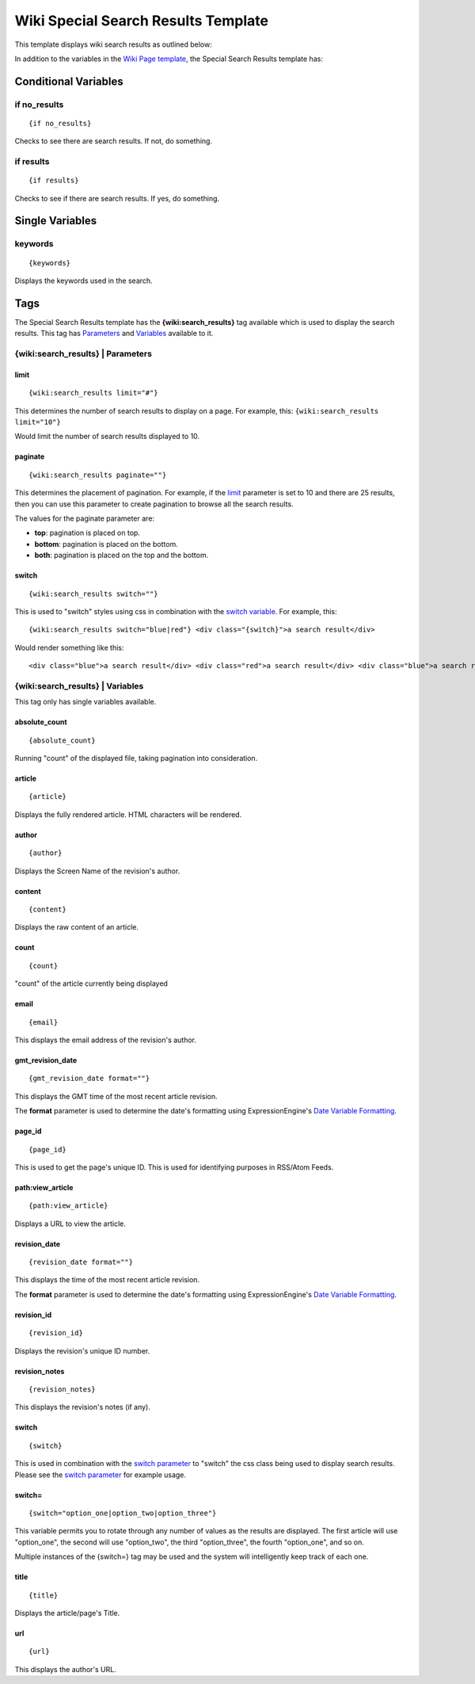 Wiki Special Search Results Template
====================================

This template displays wiki search results as outlined below:

|Displays search results done through the wiki.|

In addition to the variables in the `Wiki Page
template <wiki_templates_page.html>`_, the Special Search Results
template has:


Conditional Variables
---------------------


if no\_results
~~~~~~~~~~~~~~

::

	{if no_results}

Checks to see there are search results. If not, do something.

if results
~~~~~~~~~~

::

	{if results}

Checks to see if there are search results. If yes, do something.

Single Variables
----------------


keywords
~~~~~~~~

::

	{keywords}

Displays the keywords used in the search.

Tags
----

The Special Search Results template has the **{wiki:search\_results}**
tag available which is used to display the search results. This tag has
`Parameters <#para>`_ and `Variables <#vars>`_ available to it.

{wiki:search\_results} \| Parameters
~~~~~~~~~~~~~~~~~~~~~~~~~~~~~~~~~~~~


limit
^^^^^

::

	{wiki:search_results limit="#"}

This determines the number of search results to display on a page. For
example, this: ``{wiki:search_results limit="10"}``

Would limit the number of search results displayed to 10.

paginate
^^^^^^^^

::

	{wiki:search_results paginate=""}

This determines the placement of pagination. For example, if the
`limit <#search_para_limit>`_ parameter is set to 10 and there are 25
results, then you can use this parameter to create pagination to browse
all the search results.

The values for the paginate parameter are:

-  **top**: pagination is placed on top.
-  **bottom**: pagination is placed on the bottom.
-  **both**: pagination is placed on the top and the bottom.

switch
^^^^^^

::

	{wiki:search_results switch=""}

This is used to "switch" styles using css in combination with the
`switch variable <#search_sin_switch>`_. For example, this::

	 {wiki:search_results switch="blue|red"} <div class="{switch}">a search result</div>

Would render something like this::

	 <div class="blue">a search result</div> <div class="red">a search result</div> <div class="blue">a search result</div> <div class="red">a search result</div>

{wiki:search\_results} \| Variables
~~~~~~~~~~~~~~~~~~~~~~~~~~~~~~~~~~~

This tag only has single variables available.


absolute\_count
^^^^^^^^^^^^^^^

::

	{absolute_count}

Running "count" of the displayed file, taking pagination into
consideration.

article
^^^^^^^

::

	{article}

Displays the fully rendered article. HTML characters will be rendered.

author
^^^^^^

::

	{author}

Displays the Screen Name of the revision's author.

content
^^^^^^^

::

	{content}

Displays the raw content of an article.

count
^^^^^

::

	{count}

"count" of the article currently being displayed

email
^^^^^

::

	{email}

This displays the email address of the revision's author.

gmt\_revision\_date
^^^^^^^^^^^^^^^^^^^

::

	{gmt_revision_date format=""}

This displays the GMT time of the most recent article revision.

The **format** parameter is used to determine the date's formatting
using ExpressionEngine's `Date Variable
Formatting <../../templates/date_variable_formatting.html>`_.

page\_id
^^^^^^^^

::

	{page_id}

This is used to get the page's unique ID. This is used for identifying
purposes in RSS/Atom Feeds.

path:view\_article
^^^^^^^^^^^^^^^^^^

::

	{path:view_article}

Displays a URL to view the article.

revision\_date
^^^^^^^^^^^^^^

::

	{revision_date format=""}

This displays the time of the most recent article revision.

The **format** parameter is used to determine the date's formatting
using ExpressionEngine's `Date Variable
Formatting <../../templates/date_variable_formatting.html>`_.

revision\_id
^^^^^^^^^^^^

::

	{revision_id}

Displays the revision's unique ID number.

revision\_notes
^^^^^^^^^^^^^^^

::

	{revision_notes}

This displays the revision's notes (if any).

switch
^^^^^^

::

	{switch}

This is used in combination with the `switch
parameter <#search_para_switch>`_ to "switch" the css class being used
to display search results. Please see the `switch
parameter <#search_para_switch>`_ for example usage.

switch=
^^^^^^^

::

	{switch="option_one|option_two|option_three"}

This variable permits you to rotate through any number of values as the
results are displayed. The first article will use "option\_one", the
second will use "option\_two", the third "option\_three", the fourth
"option\_one", and so on.

Multiple instances of the {switch=} tag may be used and the system will
intelligently keep track of each one.

title
^^^^^

::

	{title}

Displays the article/page's Title.

url
^^^

::

	{url}

This displays the author's URL.


.. |Displays search results done through the wiki.| image:: ../../images/wiki_search_results.jpg
